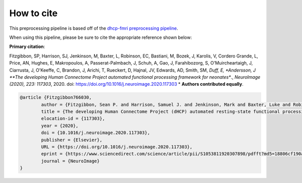 How to cite
=============

This preprocessing pipeline is based off of the `dhcp-fmri preprocessing pipeline <https://git.fmrib.ox.ac.uk/seanf/dhcp-neonatal-fmri-pipeline>`_.

When using this pipeline, please be sure to cite the appropriate reference shown below:

**Primary citation**:

Fitzgibbon, SP, Harrison, SJ, Jenkinson, M, Baxter, L, Robinson, EC, Bastiani, M, Bozek, J, Karolis, V, Cordero Grande, L, Price, AN, Hughes, E, Makropoulos, A, Passerat-Palmbach, J, Schuh, A, Gao, J, Farahibozorg, S, O'Muircheartaigh, J, Ciarrusta, J, O'Keeffe, C, Brandon, J, Arichi, T, Rueckert, D, Hajnal, JV, Edwards, AD, Smith, SM, *Duff, E, *Andersson, J  **The developing Human Connectome Project automated functional processing framework for neonates**., *NeuroImage (2020), 223: 117303*, 2020. doi: `https://doi.org/10.1016/j.neuroimage.2020.117303 <https://doi.org/10.1016/j.neuroimage.2020.117303>`_  * **Authors contributed equally**.

.. code-block:: bibtex

    @article {Fitzgibbon766030,
	    author = {Fitzgibbon, Sean P. and Harrison, Samuel J. and Jenkinson, Mark and Baxter, Luke and Robinson, Emma C. and Bastiani, Matteo and Bozek, Jelena and Karolis, Vyacheslav and Grande, Lucilio Cordero and Price, Anthony N. and Hughes, Emer and Makropoulos, Antonios and Passerat-Palmbach, Jonathan and Schuh, Andreas and Gao, Jianliang and Farahibozorg, Seyedeh-Rezvan and O{\textquoteright}Muircheartaigh, Jonathan and Ciarrusta, Judit and O{\textquoteright}Keeffe, Camilla and Brandon, Jakki and Arichi, Tomoki and Rueckert, Daniel and Hajnal, Joseph V. and Edwards, A. David and Smith, Stephen M. and Duff, Eugene and Andersson, Jesper},
	    title = {The developing Human Connectome Project (dHCP) automated resting-state functional processing framework for newborn infants},
	    elocation-id = {117303},
	    year = {2020},
	    doi = {10.1016/j.neuroimage.2020.117303},
	    publisher = {Elsevier},
	    URL = {https://doi.org/10.1016/j.neuroimage.2020.117303},
	    eprint = {https://www.sciencedirect.com/science/article/pii/S1053811920307898/pdfft?md5=18806cf190a26f783de4bef456fe28b6&pid=1-s2.0-S1053811920307898-main.pdf},
	    journal = {NeuroImage}
    }
